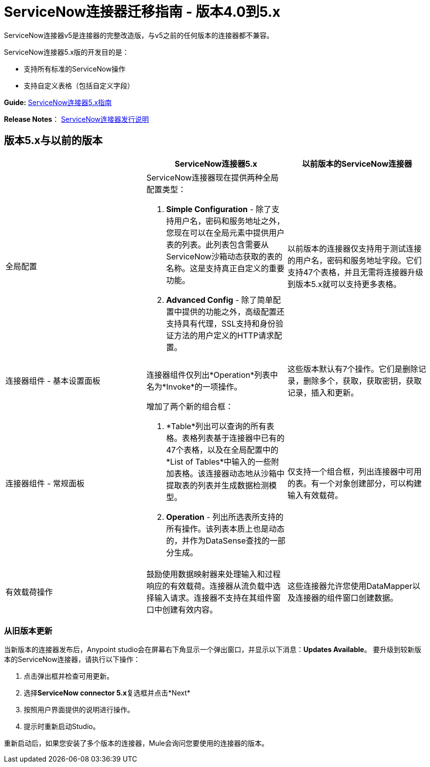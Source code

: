 =  ServiceNow连接器迁移指南 - 版本4.0到5.x
:keywords: anypoint studio, esb, connector, endpoint, servicenow, service now

ServiceNow连接器v5是连接器的完整改造版，与v5之前的任何版本的连接器都不兼容。

ServiceNow连接器5.x版的开发目的是：

* 支持所有标准的ServiceNow操作
* 支持自定义表格（包括自定义字段）

*Guide:* link:/mule-user-guide/v/3.7/servicenow-connector-5.0[ServiceNow连接器5.x指南]

*Release Notes*： link:/release-notes/servicenow-connector-release-notes[ServiceNow连接器发行说明]

== 版本5.x与以前的版本

[%header,cols="3*a"]
|===
|   | ServiceNow连接器5.x  |以前版本的ServiceNow连接器
|全局配置 |
ServiceNow连接器现在提供两种全局配置类型：

.   *Simple Configuration*  - 除了支持用户名，密码和服务地址之外，您现在可以在全局元素中提供用户表的列表。此列表包含需要从ServiceNow沙箱动态获取的表的名称。这是支持真正自定义的重要功能。
.  *Advanced Config*  - 除了简单配置中提供的功能之外，高级配置还支持具有代理，SSL支持和身份验证方法的用户定义的HTTP请求配置。

  |以前版本的连接器仅支持用于测试连接的用户名，密码和服务地址字段。它们支持47个表格，并且无需将连接器升级到版本5.x就可以支持更多表格。
|连接器组件 - 基本设置面板 |连接器组件仅列出*Operation*列表中名为*Invoke*的一项操作。 |这些版本默认有7个操作。它们是删除记录，删除多个，获取，获取密钥，获取记录，插入和更新。
|连接器组件 - 常规面板 |
增加了两个新的组合框：

.  *Table*列出可以查询的所有表格。表格列表基于连接器中已有的47个表格，以及在全局配置中的*List of Tables*中输入的一些附加表格。该连接器动态地从沙箱中提取表的列表并生成数据检测模型。
.  *Operation*  - 列出所选表所支持的所有操作。该列表本质上也是动态的，并作为DataSense查找的一部分生成。

  |仅支持一个组合框，列出连接器中可用的表。有一个对象创建部分，可以构建输入有效载荷。
|有效载荷操作 |鼓励使用数据映射器来处理输入和过程响应的有效载荷。连接器从流负载中选择输入请求。连接器不支持在其组件窗口中创建有效内容。 |这些连接器允许您使用DataMapper以及连接器的组件窗口创建数据。
|===

=== 从旧版本更新

当新版本的连接器发布后，Anypoint studio会在屏幕右下角显示一个弹出窗口，并显示以下消息：*Updates Available*。
要升级到较新版本的ServiceNow连接器，请执行以下操作：

. 点击弹出框并检查可用更新。
. 选择**ServiceNow connector 5.x**复选框并点击*Next*
. 按照用户界面提供的说明进行操作。
. 提示时重新启动Studio。

重新启动后，如果您安装了多个版本的连接器，Mule会询问您要使用的连接器的版本。
